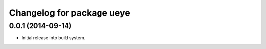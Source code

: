 ^^^^^^^^^^^^^^^^^^^^^^^^^^
Changelog for package ueye
^^^^^^^^^^^^^^^^^^^^^^^^^^

0.0.1 (2014-09-14)
------------------
* Initial release into build system.
